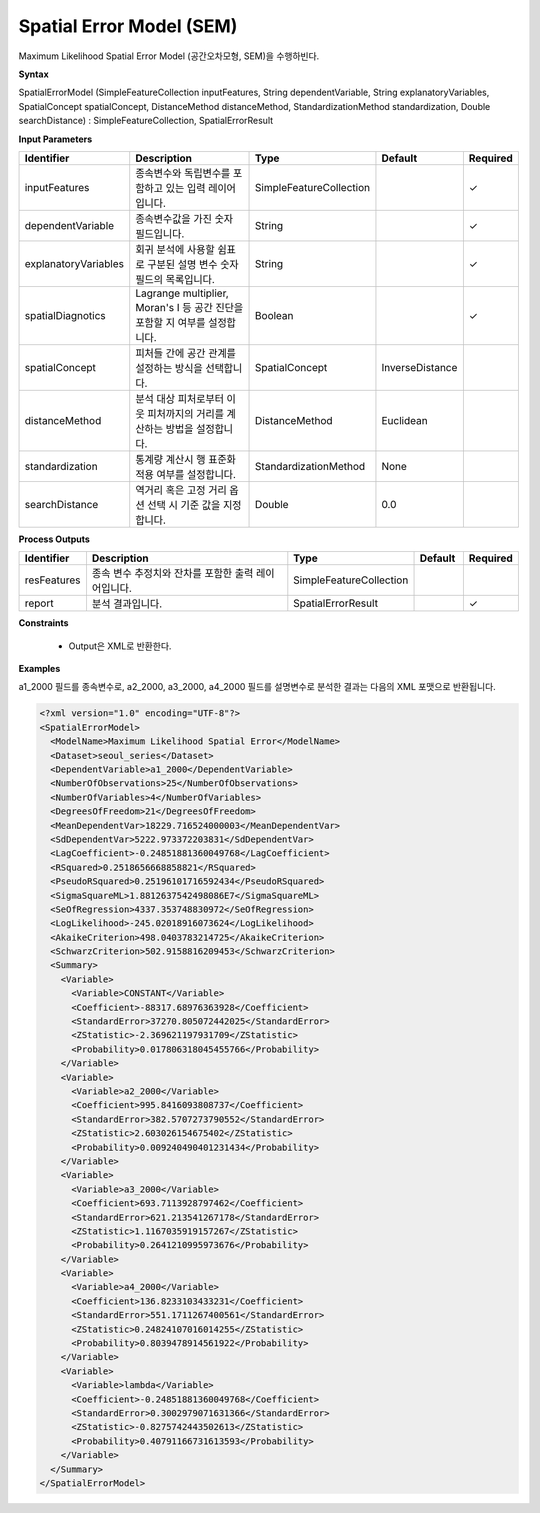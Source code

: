 .. _spatialerrormodel:

Spatial Error Model (SEM)
==========================

Maximum Likelihood Spatial Error Model (공간오차모형, SEM)을 수행하빈다.

**Syntax**

SpatialErrorModel (SimpleFeatureCollection inputFeatures, String dependentVariable, String explanatoryVariables, SpatialConcept spatialConcept, DistanceMethod distanceMethod, StandardizationMethod standardization, Double searchDistance) : SimpleFeatureCollection, SpatialErrorResult

**Input Parameters**

.. list-table::
   :widths: 10 50 20 10 10

   * - **Identifier**
     - **Description**
     - **Type**
     - **Default**
     - **Required**

   * - inputFeatures
     - 종속변수와 독립변수를 포함하고 있는 입력 레이어입니다.
     - SimpleFeatureCollection
     -
     - ✓

   * - dependentVariable
     - 종속변수값을 가진 숫자 필드입니다.
     - String
     -
     - ✓

   * - explanatoryVariables
     - 회귀 분석에 사용할 쉼표로 구분된 설명 변수 숫자 필드의 목록입니다.
     - String
     -
     - ✓

   * - spatialDiagnotics
     - Lagrange multiplier, Moran's I 등 공간 진단을 포함할 지 여부를 설정합니다.
     - Boolean
     -
     - ✓

   * - spatialConcept
     - 피처들 간에 공간 관계를 설정하는 방식을 선택합니다.
     - SpatialConcept
     - InverseDistance
     -

   * - distanceMethod
     - 분석 대상 피처로부터 이웃 피처까지의 거리를 계산하는 방법을 설정합니다.
     - DistanceMethod
     - Euclidean
     -

   * - standardization
     - 통계량 계산시 행 표준화 적용 여부를 설정합니다.
     - StandardizationMethod
     - None
     -

   * - searchDistance
     - 역거리 혹은 고정 거리 옵션 선택 시 기준 값을 지정합니다.
     - Double
     - 0.0
     -

**Process Outputs**

.. list-table::
   :widths: 10 50 20 10 10

   * - **Identifier**
     - **Description**
     - **Type**
     - **Default**
     - **Required**

   * - resFeatures
     - 종속 변수 추정치와 잔차를 포함한 출력 레이어입니다.
     - SimpleFeatureCollection
     -
     -

   * - report
     - 분석 결과입니다.
     - SpatialErrorResult
     -
     - ✓

**Constraints**

 - Output은 XML로 반환한다.

**Examples**

a1_2000 필드를 종속변수로, a2_2000, a3_2000, a4_2000 필드를 설명변수로 분석한 결과는 다음의 XML 포맷으로 반환됩니다.

.. code-block:: XML

    <?xml version="1.0" encoding="UTF-8"?>
    <SpatialErrorModel>
      <ModelName>Maximum Likelihood Spatial Error</ModelName>
      <Dataset>seoul_series</Dataset>
      <DependentVariable>a1_2000</DependentVariable>
      <NumberOfObservations>25</NumberOfObservations>
      <NumberOfVariables>4</NumberOfVariables>
      <DegreesOfFreedom>21</DegreesOfFreedom>
      <MeanDependentVar>18229.716524000003</MeanDependentVar>
      <SdDependentVar>5222.973372203831</SdDependentVar>
      <LagCoefficient>-0.24851881360049768</LagCoefficient>
      <RSquared>0.2518656668858821</RSquared>
      <PseudoRSquared>0.25196101716592434</PseudoRSquared>
      <SigmaSquareML>1.8812637542498086E7</SigmaSquareML>
      <SeOfRegression>4337.353748830972</SeOfRegression>
      <LogLikelihood>-245.02018916073624</LogLikelihood>
      <AkaikeCriterion>498.0403783214725</AkaikeCriterion>
      <SchwarzCriterion>502.9158816209453</SchwarzCriterion>
      <Summary>
        <Variable>
          <Variable>CONSTANT</Variable>
          <Coefficient>-88317.68976363928</Coefficient>
          <StandardError>37270.805072442025</StandardError>
          <ZStatistic>-2.369621197931709</ZStatistic>
          <Probability>0.017806318045455766</Probability>
        </Variable>
        <Variable>
          <Variable>a2_2000</Variable>
          <Coefficient>995.8416093808737</Coefficient>
          <StandardError>382.5707273790552</StandardError>
          <ZStatistic>2.603026154675402</ZStatistic>
          <Probability>0.009240490401231434</Probability>
        </Variable>
        <Variable>
          <Variable>a3_2000</Variable>
          <Coefficient>693.7113928797462</Coefficient>
          <StandardError>621.213541267178</StandardError>
          <ZStatistic>1.1167035919157267</ZStatistic>
          <Probability>0.2641210995973676</Probability>
        </Variable>
        <Variable>
          <Variable>a4_2000</Variable>
          <Coefficient>136.8233103433231</Coefficient>
          <StandardError>551.1711267400561</StandardError>
          <ZStatistic>0.24824107016014255</ZStatistic>
          <Probability>0.8039478914561922</Probability>
        </Variable>
        <Variable>
          <Variable>lambda</Variable>
          <Coefficient>-0.24851881360049768</Coefficient>
          <StandardError>0.3002979071631366</StandardError>
          <ZStatistic>-0.8275742443502613</ZStatistic>
          <Probability>0.40791166731613593</Probability>
        </Variable>
      </Summary>
    </SpatialErrorModel>
